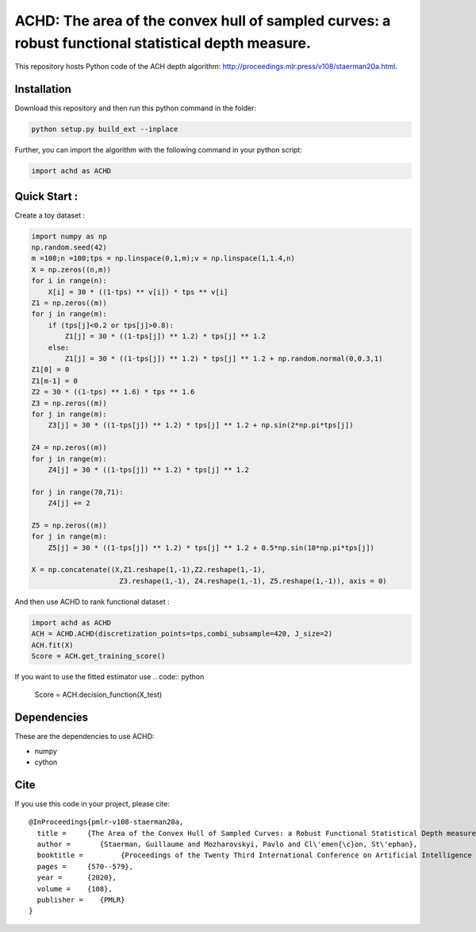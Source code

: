 ACHD: The area of the convex hull of sampled curves: a robust functional statistical depth measure.
=========================================

This repository hosts Python code of the ACH depth algorithm: http://proceedings.mlr.press/v108/staerman20a.html.


Installation
------------
Download this repository and then run this python command in the folder:

.. code:: python

   python setup.py build_ext --inplace
   
Further, you can import the algorithm with the following command in your python script:

.. code:: python

   import achd as ACHD
   
   
   
   
Quick Start :
------------

Create a toy dataset :

.. code:: python

  import numpy as np 
  np.random.seed(42)
  m =100;n =100;tps = np.linspace(0,1,m);v = np.linspace(1,1.4,n)
  X = np.zeros((n,m))
  for i in range(n):
      X[i] = 30 * ((1-tps) ** v[i]) * tps ** v[i]
  Z1 = np.zeros((m))
  for j in range(m):
      if (tps[j]<0.2 or tps[j]>0.8):
          Z1[j] = 30 * ((1-tps[j]) ** 1.2) * tps[j] ** 1.2 
      else:
          Z1[j] = 30 * ((1-tps[j]) ** 1.2) * tps[j] ** 1.2 + np.random.normal(0,0.3,1)
  Z1[0] = 0
  Z1[m-1] = 0
  Z2 = 30 * ((1-tps) ** 1.6) * tps ** 1.6
  Z3 = np.zeros((m))
  for j in range(m):
      Z3[j] = 30 * ((1-tps[j]) ** 1.2) * tps[j] ** 1.2 + np.sin(2*np.pi*tps[j])

  Z4 = np.zeros((m))
  for j in range(m):
      Z4[j] = 30 * ((1-tps[j]) ** 1.2) * tps[j] ** 1.2

  for j in range(70,71):
      Z4[j] += 2

  Z5 = np.zeros((m))
  for j in range(m):
      Z5[j] = 30 * ((1-tps[j]) ** 1.2) * tps[j] ** 1.2 + 0.5*np.sin(10*np.pi*tps[j])

  X = np.concatenate((X,Z1.reshape(1,-1),Z2.reshape(1,-1),  
                       Z3.reshape(1,-1), Z4.reshape(1,-1), Z5.reshape(1,-1)), axis = 0)


   
And then use ACHD to rank functional dataset :

.. code:: python

   import achd as ACHD
   ACH = ACHD.ACHD(discretization_points=tps,combi_subsample=420, J_size=2)
   ACH.fit(X)
   Score = ACH.get_training_score()
   

If you want to use the fitted estimator use
.. code:: python
   Score = ACH.decision_function(X_test)

   
Dependencies
------------

These are the dependencies to use ACHD:

* numpy 
* cython


Cite
----

If you use this code in your project, please cite::

   @InProceedings{pmlr-v108-staerman20a,
     title = 	 {The Area of the Convex Hull of Sampled Curves: a Robust Functional Statistical Depth measure},
     author =       {Staerman, Guillaume and Mozharovskyi, Pavlo and Cl\'emen{\c}on, St\'ephan},
     booktitle = 	 {Proceedings of the Twenty Third International Conference on Artificial Intelligence and Statistics},
     pages = 	 {570--579},
     year = 	 {2020},
     volume = 	 {108},
     publisher =    {PMLR}
   }
